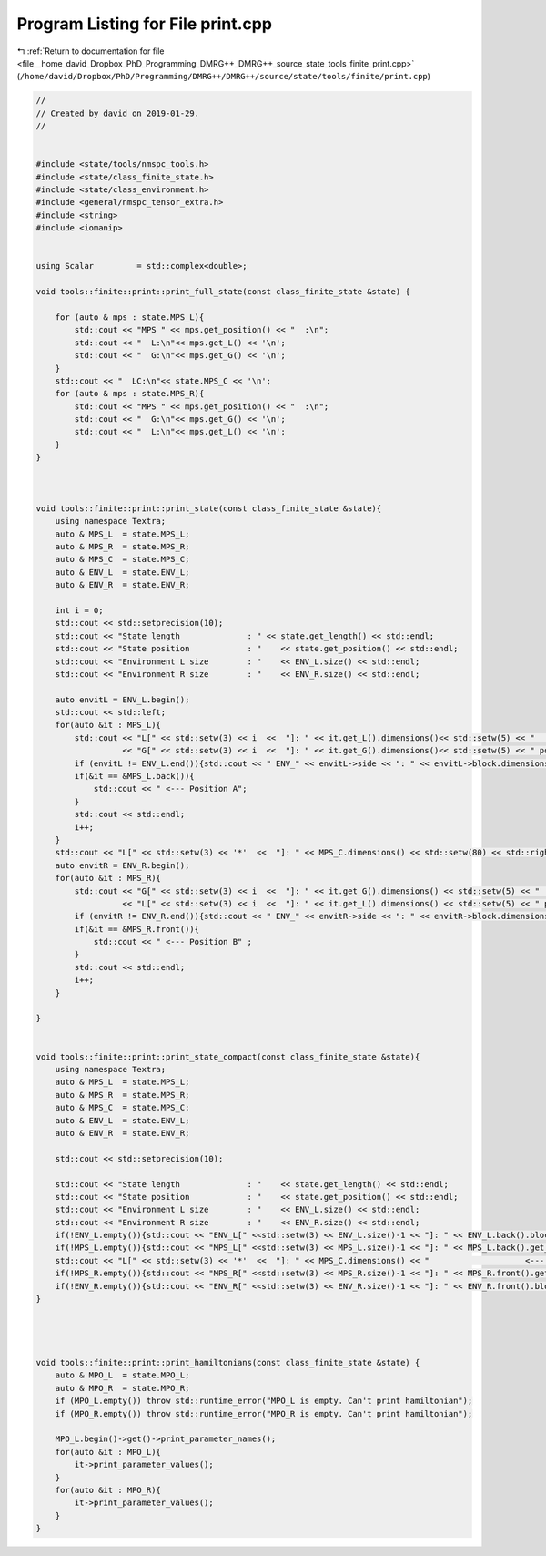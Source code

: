 
.. _program_listing_file__home_david_Dropbox_PhD_Programming_DMRG++_DMRG++_source_state_tools_finite_print.cpp:

Program Listing for File print.cpp
==================================

|exhale_lsh| :ref:`Return to documentation for file <file__home_david_Dropbox_PhD_Programming_DMRG++_DMRG++_source_state_tools_finite_print.cpp>` (``/home/david/Dropbox/PhD/Programming/DMRG++/DMRG++/source/state/tools/finite/print.cpp``)

.. |exhale_lsh| unicode:: U+021B0 .. UPWARDS ARROW WITH TIP LEFTWARDS

.. code-block:: cpp

   //
   // Created by david on 2019-01-29.
   //
   
   
   #include <state/tools/nmspc_tools.h>
   #include <state/class_finite_state.h>
   #include <state/class_environment.h>
   #include <general/nmspc_tensor_extra.h>
   #include <string>
   #include <iomanip>
   
   
   using Scalar         = std::complex<double>;
   
   void tools::finite::print::print_full_state(const class_finite_state &state) {
       
       for (auto & mps : state.MPS_L){
           std::cout << "MPS " << mps.get_position() << "  :\n";
           std::cout << "  L:\n"<< mps.get_L() << '\n';
           std::cout << "  G:\n"<< mps.get_G() << '\n';
       }
       std::cout << "  LC:\n"<< state.MPS_C << '\n';
       for (auto & mps : state.MPS_R){
           std::cout << "MPS " << mps.get_position() << "  :\n";
           std::cout << "  G:\n"<< mps.get_G() << '\n';
           std::cout << "  L:\n"<< mps.get_L() << '\n';
       }
   }
   
   
   
   void tools::finite::print::print_state(const class_finite_state &state){
       using namespace Textra;
       auto & MPS_L  = state.MPS_L;
       auto & MPS_R  = state.MPS_R;
       auto & MPS_C  = state.MPS_C;
       auto & ENV_L  = state.ENV_L;
       auto & ENV_R  = state.ENV_R;
   
       int i = 0;
       std::cout << std::setprecision(10);
       std::cout << "State length              : " << state.get_length() << std::endl;
       std::cout << "State position            : "    << state.get_position() << std::endl;
       std::cout << "Environment L size        : "    << ENV_L.size() << std::endl;
       std::cout << "Environment R size        : "    << ENV_R.size() << std::endl;
   
       auto envitL = ENV_L.begin();
       std::cout << std::left;
       for(auto &it : MPS_L){
           std::cout << "L[" << std::setw(3) << i  <<  "]: " << it.get_L().dimensions()<< std::setw(5) << "   "
                     << "G[" << std::setw(3) << i  <<  "]: " << it.get_G().dimensions()<< std::setw(5) << " pos: " << it.get_position() << "   ";
           if (envitL != ENV_L.end()){std::cout << " ENV_" << envitL->side << ": " << envitL->block.dimensions() << " pos: " << envitL->get_position() << "   " << " env spins: " << envitL++->sites << " ";}
           if(&it == &MPS_L.back()){
               std::cout << " <--- Position A";
           }
           std::cout << std::endl;
           i++;
       }
       std::cout << "L[" << std::setw(3) << '*'  <<  "]: " << MPS_C.dimensions() << std::setw(80) << std::right << "<--- Center" << std::left << std::endl;
       auto envitR = ENV_R.begin();
       for(auto &it : MPS_R){
           std::cout << "G[" << std::setw(3) << i  <<  "]: " << it.get_G().dimensions() << std::setw(5) << "  "
                     << "L[" << std::setw(3) << i  <<  "]: " << it.get_L().dimensions() << std::setw(5) << " pos: " << it.get_position() << "  ";
           if (envitR != ENV_R.end()){std::cout << " ENV_" << envitR->side << ": " << envitR->block.dimensions() << " pos: " << envitR->get_position()  << "   "<< " env spins: " << envitR++->sites << " ";}
           if(&it == &MPS_R.front()){
               std::cout << " <--- Position B" ;
           }
           std::cout << std::endl;
           i++;
       }
   
   }
   
   
   void tools::finite::print::print_state_compact(const class_finite_state &state){
       using namespace Textra;
       auto & MPS_L  = state.MPS_L;
       auto & MPS_R  = state.MPS_R;
       auto & MPS_C  = state.MPS_C;
       auto & ENV_L  = state.ENV_L;
       auto & ENV_R  = state.ENV_R;
   
       std::cout << std::setprecision(10);
   
       std::cout << "State length              : "    << state.get_length() << std::endl;
       std::cout << "State position            : "    << state.get_position() << std::endl;
       std::cout << "Environment L size        : "    << ENV_L.size() << std::endl;
       std::cout << "Environment R size        : "    << ENV_R.size() << std::endl;
       if(!ENV_L.empty()){std::cout << "ENV_L[" <<std::setw(3) << ENV_L.size()-1 << "]: " << ENV_L.back().block.dimensions() << " Particles: " << ENV_L.back().sites << "  <--- Also current environment L" << std::endl;}
       if(!MPS_L.empty()){std::cout << "MPS_L[" <<std::setw(3) << MPS_L.size()-1 << "]: " << MPS_L.back().get_G().dimensions() <<  "   <--- Also current iteration A" << std::endl;}
       std::cout << "L[" << std::setw(3) << '*'  <<  "]: " << MPS_C.dimensions() << "                    <--- Center" << std::endl;
       if(!MPS_R.empty()){std::cout << "MPS_R[" <<std::setw(3) << MPS_R.size()-1 << "]: " << MPS_R.front().get_G().dimensions() << "   <--- Also current iteration B" << std::endl;}
       if(!ENV_R.empty()){std::cout << "ENV_R[" <<std::setw(3) << ENV_R.size()-1 << "]: " << ENV_R.front().block.dimensions() << " Particles: " << ENV_R.front().sites << " <--- Also current environment R"  << std::endl;}
   }
   
   
   
   
   void tools::finite::print::print_hamiltonians(const class_finite_state &state) {
       auto & MPO_L  = state.MPO_L;
       auto & MPO_R  = state.MPO_R;
       if (MPO_L.empty()) throw std::runtime_error("MPO_L is empty. Can't print hamiltonian");
       if (MPO_R.empty()) throw std::runtime_error("MPO_R is empty. Can't print hamiltonian");
   
       MPO_L.begin()->get()->print_parameter_names();
       for(auto &it : MPO_L){
           it->print_parameter_values();
       }
       for(auto &it : MPO_R){
           it->print_parameter_values();
       }
   }
